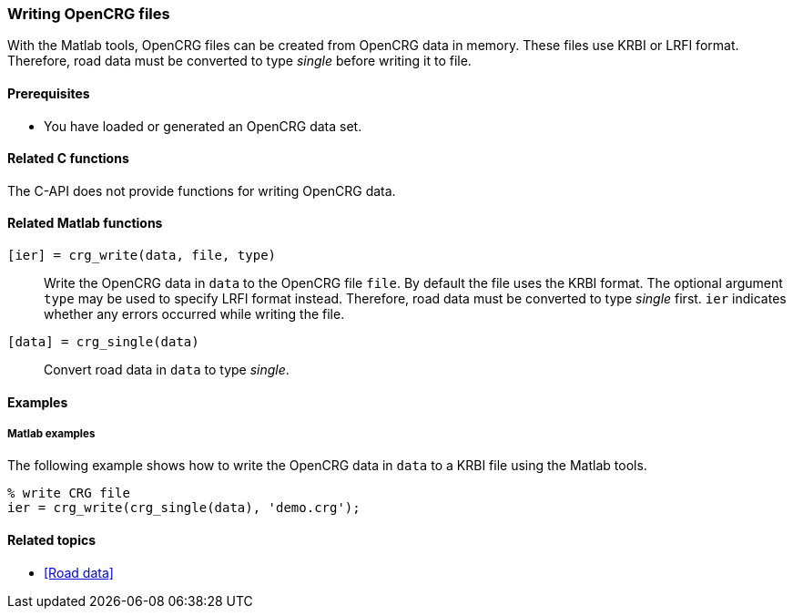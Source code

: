 === Writing OpenCRG files

With the Matlab tools, OpenCRG files can be created from OpenCRG data in memory. These files use KRBI or LRFI format. Therefore, road data must be converted to type _single_ before writing it to file.

==== Prerequisites

* You have loaded or generated an OpenCRG data set.

==== Related C functions

The C-API does not provide functions for writing OpenCRG data.

==== Related Matlab functions

`[ier] = crg_write(data, file, type)`::
Write the OpenCRG data in `data` to the OpenCRG file `file`. By default the file uses the KRBI format. The optional argument `type` may be used to specify LRFI format instead. Therefore, road data must be converted to type _single_ first. `ier` indicates whether any errors occurred while writing the file.

`[data] = crg_single(data)`::
Convert road data in `data` to type _single_.

==== Examples

===== Matlab examples

The following example shows how to write the OpenCRG data in `data` to a KRBI file using the Matlab tools.

----
% write CRG file 
ier = crg_write(crg_single(data), 'demo.crg');
----

==== Related topics

* <<Road data>>